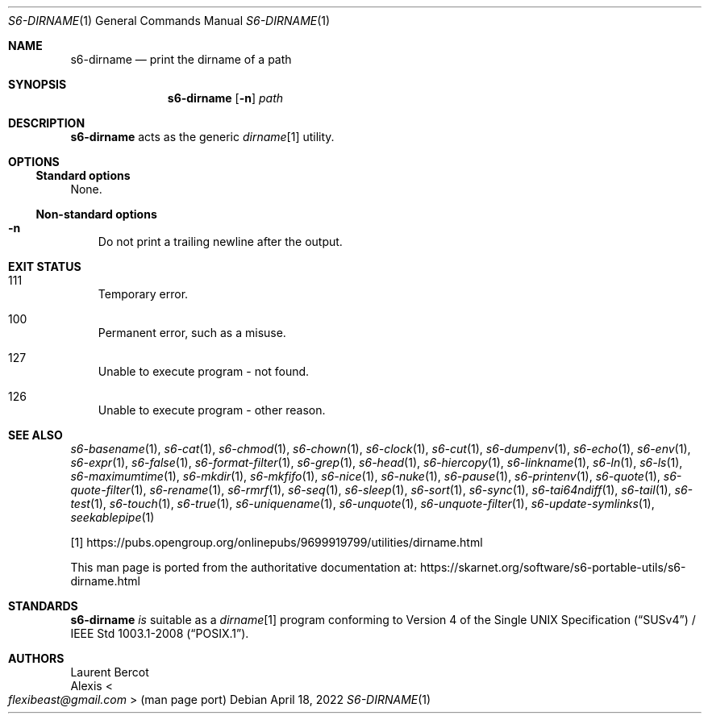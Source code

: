 .Dd April 18, 2022
.Dt S6-DIRNAME 1
.Os
.Sh NAME
.Nm s6-dirname
.Nd print the dirname of a path
.Sh SYNOPSIS
.Nm
.Op Fl n
.Ar path
.Sh DESCRIPTION
.Nm
acts as the generic
.Pa dirname Ns
[1] utility.
.Sh OPTIONS
.Ss Standard options
None.
.Ss Non-standard options
.Bl -tag -width x
.It Fl n
Do not print a trailing newline after the output.
.El
.Sh EXIT STATUS
.Bl -tag -width x
.It 111
Temporary error.
.It 100
Permanent error, such as a misuse.
.It 127
Unable to execute program - not found.
.It 126
Unable to execute program - other reason.
.El
.Sh SEE ALSO
.Xr s6-basename 1 ,
.Xr s6-cat 1 ,
.Xr s6-chmod 1 ,
.Xr s6-chown 1 ,
.Xr s6-clock 1 ,
.Xr s6-cut 1 ,
.Xr s6-dumpenv 1 ,
.Xr s6-echo 1 ,
.Xr s6-env 1 ,
.Xr s6-expr 1 ,
.Xr s6-false 1 ,
.Xr s6-format-filter 1 ,
.Xr s6-grep 1 ,
.Xr s6-head 1 ,
.Xr s6-hiercopy 1 ,
.Xr s6-linkname 1 ,
.Xr s6-ln 1 ,
.Xr s6-ls 1 ,
.Xr s6-maximumtime 1 ,
.Xr s6-mkdir 1 ,
.Xr s6-mkfifo 1 ,
.Xr s6-nice 1 ,
.Xr s6-nuke 1 ,
.Xr s6-pause 1 ,
.Xr s6-printenv 1 ,
.Xr s6-quote 1 ,
.Xr s6-quote-filter 1 ,
.Xr s6-rename 1 ,
.Xr s6-rmrf 1 ,
.Xr s6-seq 1 ,
.Xr s6-sleep 1 ,
.Xr s6-sort 1 ,
.Xr s6-sync 1 ,
.Xr s6-tai64ndiff 1 ,
.Xr s6-tail 1 ,
.Xr s6-test 1 ,
.Xr s6-touch 1 ,
.Xr s6-true 1 ,
.Xr s6-uniquename 1 ,
.Xr s6-unquote 1 ,
.Xr s6-unquote-filter 1 ,
.Xr s6-update-symlinks 1 ,
.Xr seekablepipe 1
.Pp
[1]
.Lk https://pubs.opengroup.org/onlinepubs/9699919799/utilities/dirname.html
.Pp
This man page is ported from the authoritative documentation at:
.Lk https://skarnet.org/software/s6-portable-utils/s6-dirname.html
.Sh STANDARDS
.Nm
.Em is
suitable as a
.Pa dirname Ns
[1] program conforming to
.St -susv4 /
.St -p1003.1-2008 .
.Sh AUTHORS
.An Laurent Bercot
.An Alexis Ao Mt flexibeast@gmail.com Ac (man page port)

